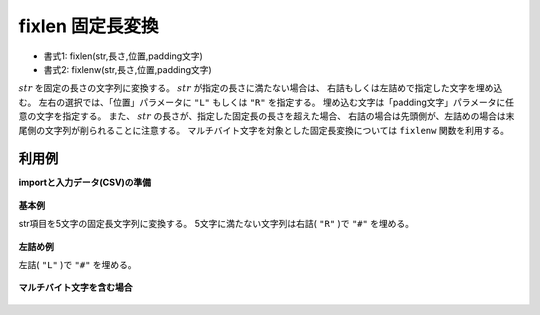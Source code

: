 fixlen 固定長変換
------------------------

* 書式1: fixlen(str,長さ,位置,padding文字) 
* 書式2: fixlenw(str,長さ,位置,padding文字) 


:math:`str` を固定の長さの文字列に変換する。
:math:`str` が指定の長さに満たない場合は、
右詰もしくは左詰めで指定した文字を埋め込む。
左右の選択では、「位置」パラメータに ``"L"`` もしくは ``"R"`` を指定する。
埋め込む文字は「padding文字」パラメータに任意の文字を指定する。
また、 :math:`str` の長さが、指定した固定長の長さを超えた場合、
右詰の場合は先頭側が、左詰めの場合は末尾側の文字列が削られることに注意する。
マルチバイト文字を対象とした固定長変換については ``fixlenw`` 関数を利用する。


利用例
''''''''''''

**importと入力データ(CSV)の準備**

  .. code-block:: python
    :linenos:

    import nysol.mcmd as nm

    with open('dat1.csv','w') as f:
      f.write(
    '''id,str
    1,abc
    2,123
    3,
    4,1234567
    ''')

    with open('dat2.csv','w') as f:
      f.write(
    '''id,str
    1,こんにちは
    2,大阪
    ''')


**基本例**

str項目を5文字の固定長文字列に変換する。
5文字に満たない文字列は右詰( ``"R"`` )で ``"#"`` を埋める。

  .. code-block:: python
    :linenos:

    nm.mcal(c='fixlen($s{str},5,"R","#")', a='rsl', i="dat1.csv", o="rsl1.csv").run()
    ### rsl1.csv の内容
    # id,str,rsl
    # 1,abc,##abc
    # 2,123,##123
    # 3,,#####
    # 4,1234567,34567


**左詰め例**

左詰( ``"L"`` )で ``"#"`` を埋める。

  .. code-block:: python
    :linenos:

    nm.mcal(c='fixlen($s{str},5,"L","#")', a='rsl', i="dat1.csv", o="rsl2.csv").run()
    ### rsl2.csv の内容
    # id,str,rsl
    # 1,abc,abc##
    # 2,123,123##
    # 3,,#####
    # 4,1234567,12345


**マルチバイト文字を含む場合**


  .. code-block:: python
    :linenos:

    nm.mcal(c='fixlenw($s{str},4,"R","埋")', a='rsl', i="dat2.csv", o="rsl3.csv").run()
    ### rsl3.csv の内容
    # id,str,rsl
    # 1,こんにちは,んにちは
    # 2,大阪,埋埋大阪


